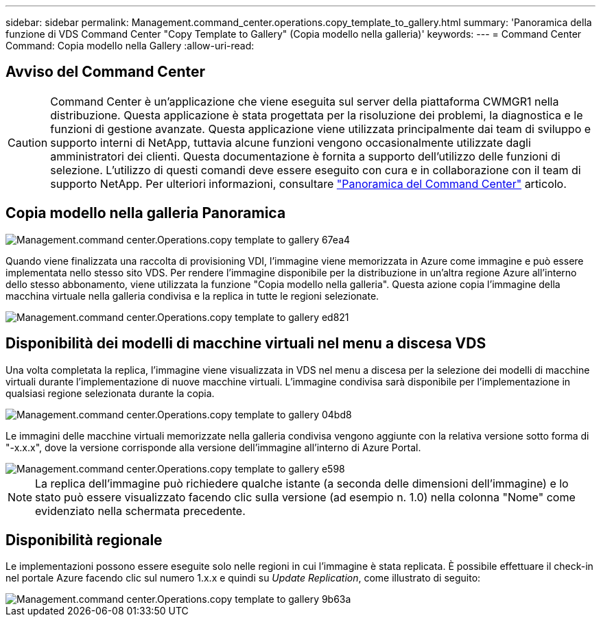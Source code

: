 ---
sidebar: sidebar 
permalink: Management.command_center.operations.copy_template_to_gallery.html 
summary: 'Panoramica della funzione di VDS Command Center "Copy Template to Gallery" (Copia modello nella galleria)' 
keywords:  
---
= Command Center Command: Copia modello nella Gallery
:allow-uri-read: 




== Avviso del Command Center


CAUTION: Command Center è un'applicazione che viene eseguita sul server della piattaforma CWMGR1 nella distribuzione. Questa applicazione è stata progettata per la risoluzione dei problemi, la diagnostica e le funzioni di gestione avanzate. Questa applicazione viene utilizzata principalmente dai team di sviluppo e supporto interni di NetApp, tuttavia alcune funzioni vengono occasionalmente utilizzate dagli amministratori dei clienti. Questa documentazione è fornita a supporto dell'utilizzo delle funzioni di selezione. L'utilizzo di questi comandi deve essere eseguito con cura e in collaborazione con il team di supporto NetApp. Per ulteriori informazioni, consultare link:Management.command_center.overview.html["Panoramica del Command Center"] articolo.



== *Copia modello nella galleria* Panoramica

image::Management.command_center.operations.copy_template_to_gallery-67ea4.png[Management.command center.Operations.copy template to gallery 67ea4]

Quando viene finalizzata una raccolta di provisioning VDI, l'immagine viene memorizzata in Azure come immagine e può essere implementata nello stesso sito VDS. Per rendere l'immagine disponibile per la distribuzione in un'altra regione Azure all'interno dello stesso abbonamento, viene utilizzata la funzione "Copia modello nella galleria". Questa azione copia l'immagine della macchina virtuale nella galleria condivisa e la replica in tutte le regioni selezionate.

image::Management.command_center.operations.copy_template_to_gallery-ed821.png[Management.command center.Operations.copy template to gallery ed821]



== Disponibilità dei modelli di macchine virtuali nel menu a discesa VDS

Una volta completata la replica, l'immagine viene visualizzata in VDS nel menu a discesa per la selezione dei modelli di macchine virtuali durante l'implementazione di nuove macchine virtuali. L'immagine condivisa sarà disponibile per l'implementazione in qualsiasi regione selezionata durante la copia.

image::Management.command_center.operations.copy_template_to_gallery-04bd8.png[Management.command center.Operations.copy template to gallery 04bd8]

Le immagini delle macchine virtuali memorizzate nella galleria condivisa vengono aggiunte con la relativa versione sotto forma di "-x.x.x", dove la versione corrisponde alla versione dell'immagine all'interno di Azure Portal.

image::Management.command_center.operations.copy_template_to_gallery-ee598.png[Management.command center.Operations.copy template to gallery e598]


NOTE: La replica dell'immagine può richiedere qualche istante (a seconda delle dimensioni dell'immagine) e lo stato può essere visualizzato facendo clic sulla versione (ad esempio n. 1.0) nella colonna "Nome" come evidenziato nella schermata precedente.



== Disponibilità regionale

Le implementazioni possono essere eseguite solo nelle regioni in cui l'immagine è stata replicata. È possibile effettuare il check-in nel portale Azure facendo clic sul numero 1.x.x e quindi su _Update Replication_, come illustrato di seguito:

image::Management.command_center.operations.copy_template_to_gallery-9b63a.png[Management.command center.Operations.copy template to gallery 9b63a]
